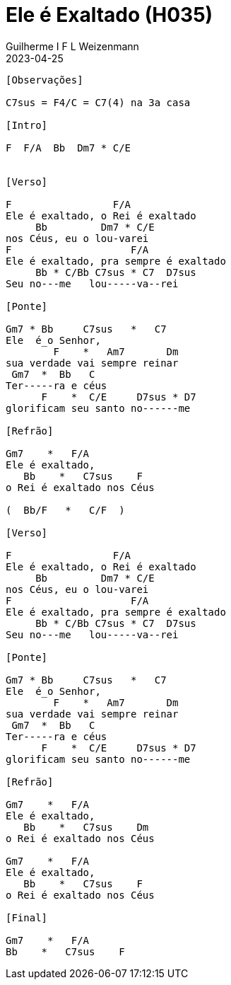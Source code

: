 = Ele é Exaltado (H035)
Guilherme I F L Weizenmann
2023-04-25
:artista: Hinário Adventista 7º Dia (2022)
:tom: F
:compasso: 6/8
:bpm: 1/4. 60
:dedilhado: P I M A M I
:batida: V..^v^V.^.v.
:instrumentos: violão
:jbake-type: chords
:jbake-tags: Louvor, HASD, 2022
:verificacao: total

++++
<!-- intro hinario
Gm7  *  Bb    C7sus  *  C7
F    *  Am7   Dm
Gm7  *  Bb    C
F    *  C/E   D7sus  *  D7
Gm7  *  Bb    C7sus  *  C7
F    *  Bb/F  C/F
-->
++++

----

[Observações]

C7sus = F4/C = C7(4) na 3a casa

[Intro]

F  F/A  Bb  Dm7 * C/E


[Verso]

F                 F/A
Ele é exaltado, o Rei é exaltado
     Bb         Dm7 * C/E
nos Céus, eu o lou-varei
F                    F/A
Ele é exaltado, pra sempre é exaltado
     Bb * C/Bb C7sus * C7  D7sus
Seu no---me   lou-----va--rei

[Ponte]

Gm7 * Bb     C7sus   *   C7
Ele  é_o Senhor,
        F    *   Am7       Dm
sua verdade vai sempre reinar
 Gm7  *  Bb   C
Ter-----ra e céus
      F    *  C/E     D7sus * D7
glorificam seu santo no------me

[Refrão]

Gm7    *   F/A
Ele é exaltado,
   Bb    *   C7sus    F
o Rei é exaltado nos Céus

(  Bb/F   *   C/F  )

[Verso]

F                 F/A
Ele é exaltado, o Rei é exaltado
     Bb         Dm7 * C/E
nos Céus, eu o lou-varei
F                    F/A
Ele é exaltado, pra sempre é exaltado
     Bb * C/Bb C7sus * C7  D7sus
Seu no---me   lou-----va--rei

[Ponte]

Gm7 * Bb     C7sus   *   C7
Ele  é_o Senhor,
        F    *   Am7       Dm
sua verdade vai sempre reinar
 Gm7  *  Bb   C
Ter-----ra e céus
      F    *  C/E     D7sus * D7
glorificam seu santo no------me

[Refrão]

Gm7    *   F/A
Ele é exaltado,
   Bb    *   C7sus    Dm
o Rei é exaltado nos Céus

Gm7    *   F/A
Ele é exaltado,
   Bb    *   C7sus    F
o Rei é exaltado nos Céus

[Final]

Gm7    *   F/A
Bb    *   C7sus    F

----
